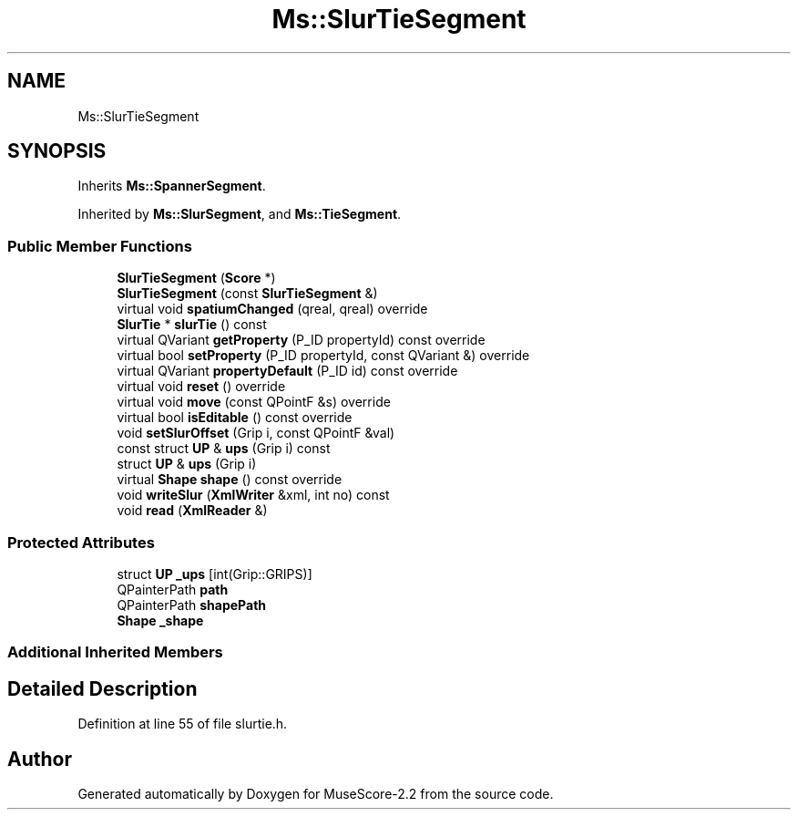 .TH "Ms::SlurTieSegment" 3 "Mon Jun 5 2017" "MuseScore-2.2" \" -*- nroff -*-
.ad l
.nh
.SH NAME
Ms::SlurTieSegment
.SH SYNOPSIS
.br
.PP
.PP
Inherits \fBMs::SpannerSegment\fP\&.
.PP
Inherited by \fBMs::SlurSegment\fP, and \fBMs::TieSegment\fP\&.
.SS "Public Member Functions"

.in +1c
.ti -1c
.RI "\fBSlurTieSegment\fP (\fBScore\fP *)"
.br
.ti -1c
.RI "\fBSlurTieSegment\fP (const \fBSlurTieSegment\fP &)"
.br
.ti -1c
.RI "virtual void \fBspatiumChanged\fP (qreal, qreal) override"
.br
.ti -1c
.RI "\fBSlurTie\fP * \fBslurTie\fP () const"
.br
.ti -1c
.RI "virtual QVariant \fBgetProperty\fP (P_ID propertyId) const override"
.br
.ti -1c
.RI "virtual bool \fBsetProperty\fP (P_ID propertyId, const QVariant &) override"
.br
.ti -1c
.RI "virtual QVariant \fBpropertyDefault\fP (P_ID id) const override"
.br
.ti -1c
.RI "virtual void \fBreset\fP () override"
.br
.ti -1c
.RI "virtual void \fBmove\fP (const QPointF &s) override"
.br
.ti -1c
.RI "virtual bool \fBisEditable\fP () const override"
.br
.ti -1c
.RI "void \fBsetSlurOffset\fP (Grip i, const QPointF &val)"
.br
.ti -1c
.RI "const struct \fBUP\fP & \fBups\fP (Grip i) const"
.br
.ti -1c
.RI "struct \fBUP\fP & \fBups\fP (Grip i)"
.br
.ti -1c
.RI "virtual \fBShape\fP \fBshape\fP () const override"
.br
.ti -1c
.RI "void \fBwriteSlur\fP (\fBXmlWriter\fP &xml, int no) const"
.br
.ti -1c
.RI "void \fBread\fP (\fBXmlReader\fP &)"
.br
.in -1c
.SS "Protected Attributes"

.in +1c
.ti -1c
.RI "struct \fBUP\fP \fB_ups\fP [int(Grip::GRIPS)]"
.br
.ti -1c
.RI "QPainterPath \fBpath\fP"
.br
.ti -1c
.RI "QPainterPath \fBshapePath\fP"
.br
.ti -1c
.RI "\fBShape\fP \fB_shape\fP"
.br
.in -1c
.SS "Additional Inherited Members"
.SH "Detailed Description"
.PP 
Definition at line 55 of file slurtie\&.h\&.

.SH "Author"
.PP 
Generated automatically by Doxygen for MuseScore-2\&.2 from the source code\&.
